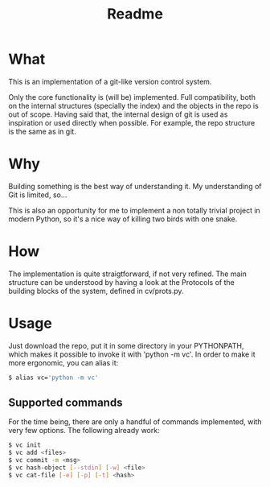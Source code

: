 #+title: Readme

* What
This is an implementation of a git-like version control
system.

Only the core functionality is (will be) implemented.
Full compatibility, both on the internal structures (specially the index)
and the objects in the repo is out of scope.
Having said that, the internal design of git is used as inspiration or
used directly when possible. For example, the repo structure is the same
as in git.

* Why
Building something is the best way of understanding it.
My understanding of Git is limited, so...

This is also an opportunity for me to implement a non totally trivial
project in modern Python,
so it's a nice way of killing two birds with one snake.

* How
The implementation is quite straigtforward, if not very refined.
The main structure can be understood by having a look at the Protocols
of the building blocks of the system, defined in cv/prots.py.

* Usage
Just download the repo, put it in some directory in your PYTHONPATH, which makes it possible to invoke it with 'python -m vc'.
In order to make it more ergonomic, you can alias it:

#+begin_src sh
$ alias vc='python -m vc'
#+end_src

** Supported commands
For the time being, there are only a handful of commands implemented,
with very few options.
The following already work:

#+begin_src sh
$ vc init
$ vc add <files>
$ vc commit -m <msg>
$ vc hash-object [--stdin] [-w] <file>
$ vc cat-file [-e] [-p] [-t] <hash>
#+end_src
